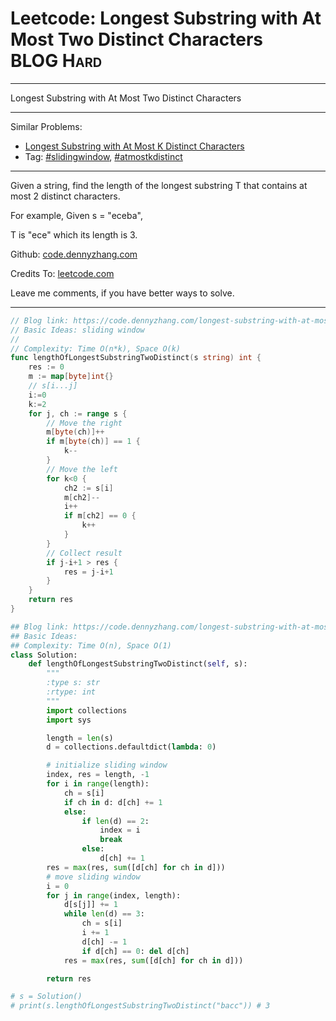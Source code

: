 * Leetcode: Longest Substring with At Most Two Distinct Characters :BLOG:Hard:
#+STARTUP: showeverything
#+OPTIONS: toc:nil \n:t ^:nil creator:nil d:nil
:PROPERTIES:
:type:     slidingwindow, atmostkdistinct
:END:
---------------------------------------------------------------------
Longest Substring with At Most Two Distinct Characters
---------------------------------------------------------------------
#+BEGIN_HTML
<a href="https://github.com/dennyzhang/code.dennyzhang.com/tree/master/problems/longest-substring-with-at-most-two-distinct-characters"><img align="right" width="200" height="183" src="https://www.dennyzhang.com/wp-content/uploads/denny/watermark/github.png" /></a>
#+END_HTML
Similar Problems:
- [[https://code.dennyzhang.com/longest-substring-with-at-most-k-distinct-characters][Longest Substring with At Most K Distinct Characters]]
- Tag: [[https://code.dennyzhang.com/review-slidingwindow][#slidingwindow]], [[https://code.dennyzhang.com/followup-atmostkdistinct][#atmostkdistinct]]
---------------------------------------------------------------------
Given a string, find the length of the longest substring T that contains at most 2 distinct characters.

For example, Given s = "eceba",

T is "ece" which its length is 3.

Github: [[https://github.com/dennyzhang/code.dennyzhang.com/tree/master/problems/longest-substring-with-at-most-two-distinct-characters][code.dennyzhang.com]]

Credits To: [[https://leetcode.com/problems/longest-substring-with-at-most-two-distinct-characters/description/][leetcode.com]]

Leave me comments, if you have better ways to solve.
---------------------------------------------------------------------
#+BEGIN_SRC go
// Blog link: https://code.dennyzhang.com/longest-substring-with-at-most-two-distinct-characters
// Basic Ideas: sliding window
//
// Complexity: Time O(n*k), Space O(k)
func lengthOfLongestSubstringTwoDistinct(s string) int {
    res := 0
    m := map[byte]int{}
    // s[i...j]
    i:=0
    k:=2
    for j, ch := range s {
        // Move the right
        m[byte(ch)]++
        if m[byte(ch)] == 1 {
            k--
        }
        // Move the left
        for k<0 {
            ch2 := s[i]
            m[ch2]--
            i++
            if m[ch2] == 0 {
                k++
            }
        }
        // Collect result
        if j-i+1 > res {
            res = j-i+1
        }
    }
    return res
}
#+END_SRC

#+BEGIN_SRC python
## Blog link: https://code.dennyzhang.com/longest-substring-with-at-most-two-distinct-characters
## Basic Ideas:
## Complexity: Time O(n), Space O(1)
class Solution:
    def lengthOfLongestSubstringTwoDistinct(self, s):
        """
        :type s: str
        :rtype: int
        """
        import collections
        import sys

        length = len(s)
        d = collections.defaultdict(lambda: 0)
        
        # initialize sliding window
        index, res = length, -1
        for i in range(length):
            ch = s[i]
            if ch in d: d[ch] += 1
            else:
                if len(d) == 2:
                    index = i
                    break
                else:
                    d[ch] += 1
        res = max(res, sum([d[ch] for ch in d]))
        # move sliding window
        i = 0
        for j in range(index, length):
            d[s[j]] += 1
            while len(d) == 3:
                ch = s[i]
                i += 1
                d[ch] -= 1
                if d[ch] == 0: del d[ch]
            res = max(res, sum([d[ch] for ch in d]))

        return res

# s = Solution()
# print(s.lengthOfLongestSubstringTwoDistinct("bacc")) # 3
#+END_SRC

#+BEGIN_HTML
<div style="overflow: hidden;">
<div style="float: left; padding: 5px"> <a href="https://www.linkedin.com/in/dennyzhang001"><img src="https://www.dennyzhang.com/wp-content/uploads/sns/linkedin.png" alt="linkedin" /></a></div>
<div style="float: left; padding: 5px"><a href="https://github.com/dennyzhang"><img src="https://www.dennyzhang.com/wp-content/uploads/sns/github.png" alt="github" /></a></div>
<div style="float: left; padding: 5px"><a href="https://www.dennyzhang.com/slack" target="_blank" rel="nofollow"><img src="https://www.dennyzhang.com/wp-content/uploads/sns/slack.png" alt="slack"/></a></div>
</div>
#+END_HTML
